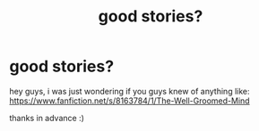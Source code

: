 #+TITLE: good stories?

* good stories?
:PROPERTIES:
:Author: yopoke
:Score: 3
:DateUnix: 1406107081.0
:DateShort: 2014-Jul-23
:FlairText: Request
:END:
hey guys, i was just wondering if you guys knew of anything like: [[https://www.fanfiction.net/s/8163784/1/The-Well-Groomed-Mind]]

thanks in advance :)

